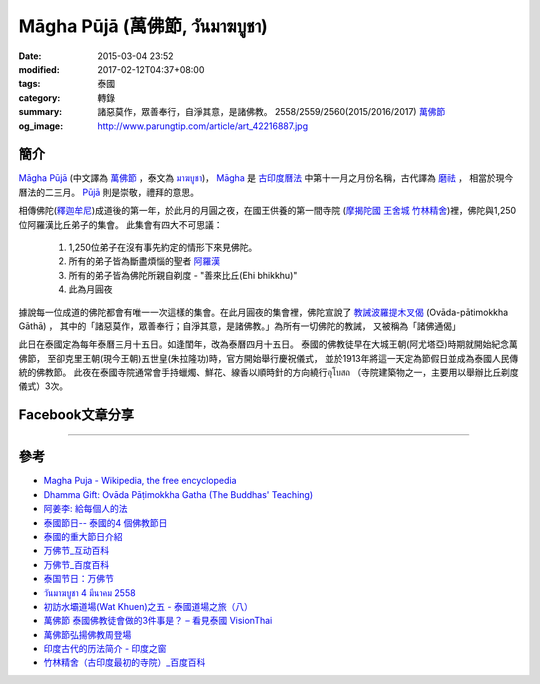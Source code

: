 Māgha Pūjā (萬佛節, วันมาฆบูชา)
##############################

:date: 2015-03-04 23:52
:modified: 2017-02-12T04:37+08:00
:tags: 泰國
:category: 轉錄
:summary: 諸惡莫作，眾善奉行，自淨其意，是諸佛教。
          2558/2559/2560(2015/2016/2017) `萬佛節`_
:og_image: http://www.parungtip.com/article/art_42216887.jpg


簡介
++++

`Māgha Pūjā`_ (中文譯為 `萬佛節`_ ，泰文為 `มาฆบูชา`_)，
`Māgha`_ 是 `古印度曆法`_ 中第十一月之月份名稱，古代譯為 `磨祛`_ ，
相當於現今曆法的二三月。 `Pūjā`_ 則是崇敬，禮拜的意思。

相傳佛陀(`釋迦牟尼`_)成道後的第一年，於此月的月圓之夜，在國王供養的第一間寺院
(`摩揭陀國`_ `王舍城`_ `竹林精舍`_)裡，佛陀與1,250位阿羅漢比丘弟子的集會。
此集會有四大不可思議：

  1. 1,250位弟子在沒有事先約定的情形下來見佛陀。
  2. 所有的弟子皆為斷盡煩惱的聖者 `阿羅漢`_
  3. 所有的弟子皆為佛陀所親自剃度 - "善來比丘(Ehi bhikkhu)"
  4. 此為月圓夜

據說每一位成道的佛陀都會有唯一一次這樣的集會。在此月圓夜的集會裡，佛陀宣說了
`教誡波羅提木叉偈`_ (Ovāda-pātimokkha Gāthā) ，
其中的「諸惡莫作，眾善奉行；自淨其意，是諸佛教。」為所有一切佛陀的教誡，
又被稱為「諸佛通偈」

此日在泰國定為每年泰曆三月十五日。如逢閨年，改為泰曆四月十五日。
泰國的佛教徒早在大城王朝(阿尤塔亞)時期就開始紀念萬佛節，
至卻克里王朝(現今王朝)五世皇(朱拉隆功)時，官方開始舉行慶祝儀式，
並於1913年將這一天定為節假日並成為泰國人民傳統的佛教節。
此夜在泰國寺院通常會手持蠟燭、鮮花、線香以順時針的方向繞行อุโบสถ
（寺院建築物之一，主要用以舉辦比丘剃度儀式）3次。

Facebook文章分享
++++++++++++++++

.. raw:: html

  <iframe src="https://www.facebook.com/plugins/post.php?href=https%3A%2F%2Fwww.facebook.com%2Fjayasaro.panyaprateep.org%2Fposts%2F1117319221710096%3A0&width=500" width="500" height="501" style="border:none;overflow:hidden" scrolling="no" frameborder="0" allowTransparency="true"></iframe>

.. raw:: html

  <iframe src="https://www.facebook.com/plugins/post.php?href=https%3A%2F%2Fwww.facebook.com%2Fphrakhoon%2Fposts%2F10153227451237625%3A0&width=500" width="500" height="617" style="border:none;overflow:hidden" scrolling="no" frameborder="0" allowTransparency="true"></iframe>

.. raw:: html

  <iframe src="https://www.facebook.com/plugins/post.php?href=https%3A%2F%2Fwww.facebook.com%2Fpermalink.php%3Fstory_fbid%3D1091613730865560%26id%3D117121364981473&width=500" width="500" height="386" style="border:none;overflow:hidden" scrolling="no" frameborder="0" allowTransparency="true"></iframe>

.. raw:: html

  <iframe src="https://www.facebook.com/plugins/post.php?href=https%3A%2F%2Fwww.facebook.com%2Fgoplaybangkok%2Fposts%2F846772118712134&width=500" width="500" height="727" style="border:none;overflow:hidden" scrolling="no" frameborder="0" allowTransparency="true"></iframe>

.. raw:: html

  <iframe src="https://www.facebook.com/plugins/post.php?href=https%3A%2F%2Fwww.facebook.com%2FRichnessThai%2Fposts%2F1612585122291099&width=500" width="500" height="354" style="border:none;overflow:hidden" scrolling="no" frameborder="0" allowTransparency="true"></iframe>

.. raw:: html

  <iframe src="https://www.facebook.com/plugins/post.php?href=https%3A%2F%2Fwww.facebook.com%2Fgoplaybangkok%2Fposts%2F847112805344732&width=500" width="500" height="879" style="border:none;overflow:hidden" scrolling="no" frameborder="0" allowTransparency="true"></iframe>

..
  <div id="fb-root"></div><script>(function(d, s, id) {  var js, fjs = d.getElementsByTagName(s)[0];  if (d.getElementById(id)) return;  js = d.createElement(s); js.id = id;  js.src = "//connect.facebook.net/en_US/all.js#xfbml=1";  fjs.parentNode.insertBefore(js, fjs);}(document, 'script', 'facebook-jssdk'));</script><div class="fb-post" data-href="https://www.facebook.com/siongui.te/posts/678433185601497" data-width="466"><div class="fb-xfbml-parse-ignore"><a href="https://www.facebook.com/siongui.te/posts/678433185601497">Post</a> by <a href="https://www.facebook.com/siongui.te">Siong-Ui Koan Te</a>.</div></div>

.. raw:: html

  <iframe src="https://www.facebook.com/plugins/post.php?href=https%3A%2F%2Fwww.facebook.com%2Fwawafly.com.tw%2Fposts%2F10155250284415291&width=500" width="500" height="733" style="border:none;overflow:hidden" scrolling="no" frameborder="0" allowTransparency="true"></iframe>

.. raw:: html

  <iframe src="https://www.facebook.com/plugins/post.php?href=https%3A%2F%2Fwww.facebook.com%2FRichnessThai%2Fposts%2F1612741398942138&width=500" width="500" height="417" style="border:none;overflow:hidden" scrolling="no" frameborder="0" allowTransparency="true"></iframe>

.. raw:: html

  <iframe src="https://www.facebook.com/plugins/post.php?href=https%3A%2F%2Fwww.facebook.com%2Fpermalink.php%3Fstory_fbid%3D1312073882152876%26id%3D117121364981473&width=500" width="500" height="373" style="border:none;overflow:hidden" scrolling="no" frameborder="0" allowTransparency="true"></iframe>

.. raw:: html

  <iframe src="https://www.facebook.com/plugins/post.php?href=https%3A%2F%2Fwww.facebook.com%2FRichnessThai%2Fposts%2F1732155817000695&width=500" width="500" height="711" style="border:none;overflow:hidden" scrolling="no" frameborder="0" allowTransparency="true"></iframe>

.. raw:: html

  <iframe src="https://www.facebook.com/plugins/post.php?href=https%3A%2F%2Fwww.facebook.com%2FSuwannaFutureC%2Fposts%2F1515914705107398%3A0&width=500" width="500" height="580" style="border:none;overflow:hidden" scrolling="no" frameborder="0" allowTransparency="true"></iframe>

.. raw:: html

  <iframe src="https://www.facebook.com/plugins/post.php?href=https%3A%2F%2Fwww.facebook.com%2Fpermalink.php%3Fstory_fbid%3D1660537847306476%26id%3D117121364981473%26substory_index%3D0&width=500" width="500" height="454" style="border:none;overflow:hidden" scrolling="no" frameborder="0" allowTransparency="true"></iframe>

.. raw:: html

  <iframe src="https://www.facebook.com/plugins/post.php?href=https%3A%2F%2Fwww.facebook.com%2Fphrakhoon%2Fposts%2F10155130108337625&width=500" width="500" height="709" style="border:none;overflow:hidden" scrolling="no" frameborder="0" allowTransparency="true"></iframe>

.. raw:: html

  <iframe src="https://www.facebook.com/plugins/post.php?href=https%3A%2F%2Fwww.facebook.com%2FBuddhaDhammaFoundation%2Fposts%2F808625075961285%3A0&width=500" width="500" height="563" style="border:none;overflow:hidden" scrolling="no" frameborder="0" allowTransparency="true"></iframe>

.. raw:: html

  <iframe src="https://www.facebook.com/plugins/post.php?href=https%3A%2F%2Fwww.facebook.com%2FRichnessThai%2Fposts%2F1882668565282752&width=500" width="500" height="373" style="border:none;overflow:hidden" scrolling="no" frameborder="0" allowTransparency="true"></iframe>

----

參考
++++

- `Magha Puja - Wikipedia, the free encyclopedia <http://en.wikipedia.org/wiki/Magha_Puja>`_
- `Dhamma Gift: Ovāda Pāṭimokkha Gatha (The Buddhas' Teaching) <http://infoinform.blogspot.com/2011/02/ovada-patimokkha-gatha-buddhas-teaching.html>`_
- `阿姜李: 給每個人的法 <http://www.theravadacn.org/Talk/LeeDhammaEveryone2.htm>`_
- `泰國節日-- 泰國的4 個佛教節日 <http://www.thai.idv.tw/thai_festivals.html>`_
- `泰國的重大節日介紹 <http://bangkokgoplay.pixnet.net/blog/post/59428396>`_
- `万佛节_互动百科 <http://www.baike.com/wiki/%E4%B8%87%E4%BD%9B%E8%8A%82>`_
- `万佛节_百度百科 <http://baike.baidu.com/view/971066.htm>`_
- `泰国节日：万佛节 <http://th.hujiang.com/new/p722262/>`_
- `วันมาฆบูชา 4 มีนาคม 2558 <http://youtu.be/-OZSmw8NFW0>`_
- `初訪水壩道場(Wat Khuen)之五 - 泰國道場之旅（八） <{filename}../../../2012/06/03/first-visit-to-wat-khuen-5%zh.rst>`_
- `萬佛節 泰國佛教徒會做的3件事是？ – 看見泰國 VisionThai <http://visionthai.net/p6551/>`_
- `萬佛節弘揚佛教周登場 <http://www.udnbkk.com/article/2015/0227/article_125206.html>`_
- `印度古代的历法简介 - 印度之窗 <http://www.yinduabc.com/history/1863.htm>`_
- `竹林精舍（古印度最初的寺院）_百度百科 <http://baike.baidu.com/subview/276489/15827944.htm>`_

.. _Māgha Pūjā: https://www.google.com/search?q=M%C4%81gha+P%C5%ABj%C4%81
.. _萬佛節: https://www.google.com/search?q=%E8%90%AC%E4%BD%9B%E7%AF%80
.. _มาฆบูชา: https://www.google.com/search?q=%E0%B8%A1%E0%B8%B2%E0%B8%86%E0%B8%9A%E0%B8%B9%E0%B8%8A%E0%B8%B2
.. _釋迦牟尼: https://www.google.com/search?q=%E9%87%8B%E8%BF%A6%E7%89%9F%E5%B0%BC
.. _Māgha: https://en.wikipedia.org/wiki/Magha_(month)
.. _古印度曆法: http://www.yinduabc.com/history/1863.htm
.. _磨祛: http://buddhaspace.org/dict/fk/data/%25E7%25A3%25A8%25E7%25A5%259B.html
.. _Pūjā: https://www.google.com/search?q=P%C5%ABj%C4%81
.. _摩揭陀國: https://www.google.com/search?q=%E6%91%A9%E6%8F%AD%E9%99%80%E5%9C%8B
.. _王舍城: https://www.google.com/search?q=%E7%8E%8B%E8%88%8D%E5%9F%8E
.. _竹林精舍: http://baike.baidu.com/subview/276489/15827944.htm
.. _阿羅漢: https://zh.wikipedia.org/wiki/%E9%98%BF%E7%BD%97%E6%B1%89
.. _教誡波羅提木叉偈: {filename}../11/ovada-patimokkha-pali-chanting%zh.rst
